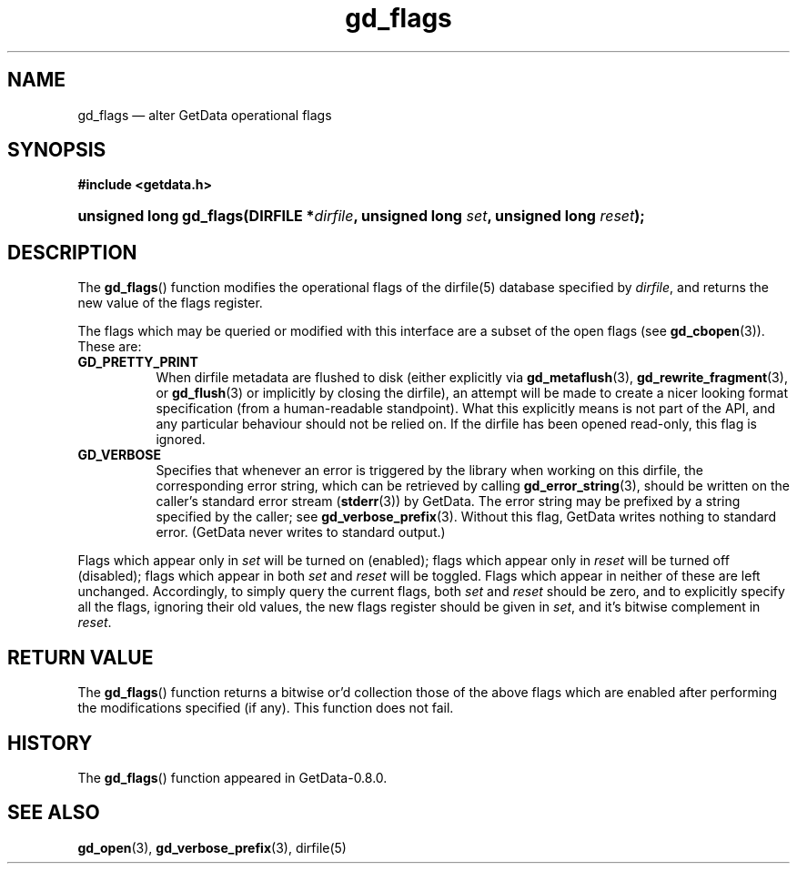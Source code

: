 .\" header.tmac.  GetData manual macros.
.\"
.\" Copyright (C) 2016 D. V. Wiebe
.\"
.\""""""""""""""""""""""""""""""""""""""""""""""""""""""""""""""""""""""""
.\"
.\" This file is part of the GetData project.
.\"
.\" Permission is granted to copy, distribute and/or modify this document
.\" under the terms of the GNU Free Documentation License, Version 1.2 or
.\" any later version published by the Free Software Foundation; with no
.\" Invariant Sections, with no Front-Cover Texts, and with no Back-Cover
.\" Texts.  A copy of the license is included in the `COPYING.DOC' file
.\" as part of this distribution.

.\" Format a function name with optional trailer: func_name()trailer
.de FN \" func_name [trailer]
.nh
.BR \\$1 ()\\$2
.hy
..

.\" Format a reference to section 3 of the manual: name(3)trailer
.de F3 \" func_name [trailer]
.nh
.BR \\$1 (3)\\$2
.hy
..

.\" Format the header of a list of definitons
.de DD \" name alt...
.ie "\\$2"" \{ \
.TP 8
.PD
.B \\$1 \}
.el \{ \
.PP
.B \\$1
.PD 0
.DD \\$2 \\$3 \}
..

.\" Start a code block: Note: groff defines an undocumented .SC for
.\" Bell Labs man legacy reasons.
.de SC
.fam C
.na
.nh
..

.\" End a code block
.de EC
.hy
.ad
.fam
..

.\" Format a structure pointer member: struct->member\fRtrailer
.de SPM \" struct member trailer
.nh
.ie "\\$3"" .IB \\$1 ->\: \\$2
.el .IB \\$1 ->\: \\$2\fR\\$3
.hy
..

.\" Format a function argument
.de ARG \" name trailer
.nh
.ie "\\$2"" .I \\$1
.el .IR \\$1 \\$2
.hy
..

.\" Hyphenation exceptions
.hw sarray carray lincom linterp
.\" gd_flags.3.  The gd_flags man page.
.\"
.\" Copyright (C) 2012, 2016 D.V. Wiebe
.\"
.\""""""""""""""""""""""""""""""""""""""""""""""""""""""""""""""""""""""""
.\"
.\" This file is part of the GetData project.
.\"
.\" Permission is granted to copy, distribute and/or modify this document
.\" under the terms of the GNU Free Documentation License, Version 1.2 or
.\" any later version published by the Free Software Foundation; with no
.\" Invariant Sections, with no Front-Cover Texts, and with no Back-Cover
.\" Texts.  A copy of the license is included in the `COPYING.DOC' file
.\" as part of this distribution.
.\"
.TH gd_flags 3 "25 December 2016" "Version 0.10.0" "GETDATA"

.SH NAME
gd_flags \(em alter GetData operational flags

.SH SYNOPSIS
.SC
.B #include <getdata.h>
.HP
.BI "unsigned long gd_flags(DIRFILE *" dirfile ", unsigned long " set ,
.BI "unsigned long " reset );
.EC

.SH DESCRIPTION
The
.FN gd_flags
function modifies the operational flags of the dirfile(5) database specified by
.ARG dirfile ,
and returns the new value of the flags register.

The flags which may be queried or modified with this interface are a subset of
the open flags (see
.F3 gd_cbopen ).
These are:
.DD GD_PRETTY_PRINT
When dirfile metadata are flushed to disk (either explicitly via
.BR gd_metaflush "(3), " gd_rewrite_fragment (3),
or 
.F3 gd_flush
or implicitly by closing the dirfile), an attempt will be made to create a
nicer looking format specification (from a human-readable standpoint).  What
this explicitly means is not part of the API, and any particular behaviour
should not be relied on.  If the dirfile has been opened read-only, this flag is
ignored.
.DD GD_VERBOSE
Specifies that whenever an error is triggered by the library when working
on this dirfile, the corresponding error string, which can be retrieved by
calling 
.F3 gd_error_string ,
should be written on the caller's standard error stream
.RB ( stderr (3))
by GetData.  The error string may be prefixed by a string specified by the
caller; see
.F3 gd_verbose_prefix .
Without this flag, GetData writes nothing to standard error.  (GetData never
writes to standard output.)
.PP
Flags which appear only in
.ARG set
will be turned on (enabled); flags which appear only in
.ARG reset
will be turned off (disabled); flags which appear in both
.ARG set
and
.ARG reset
will be toggled.  Flags which appear in neither of these are left unchanged.
Accordingly, to simply query the current flags, both
.ARG set
and
.ARG reset
should be zero, and to explicitly specify all the flags, ignoring their old
values, the new flags register should be given in
.ARG set ,
and it's bitwise complement in
.ARG reset .

.SH RETURN VALUE
The
.FN gd_flags
function returns a bitwise or'd collection those of the above flags which are
enabled after performing the modifications specified (if any).  This function
does not fail.

.SH HISTORY
The
.FN gd_flags
function appeared in GetData-0.8.0.

.SH SEE ALSO
.F3 gd_open ,
.F3 gd_verbose_prefix ,
dirfile(5)
